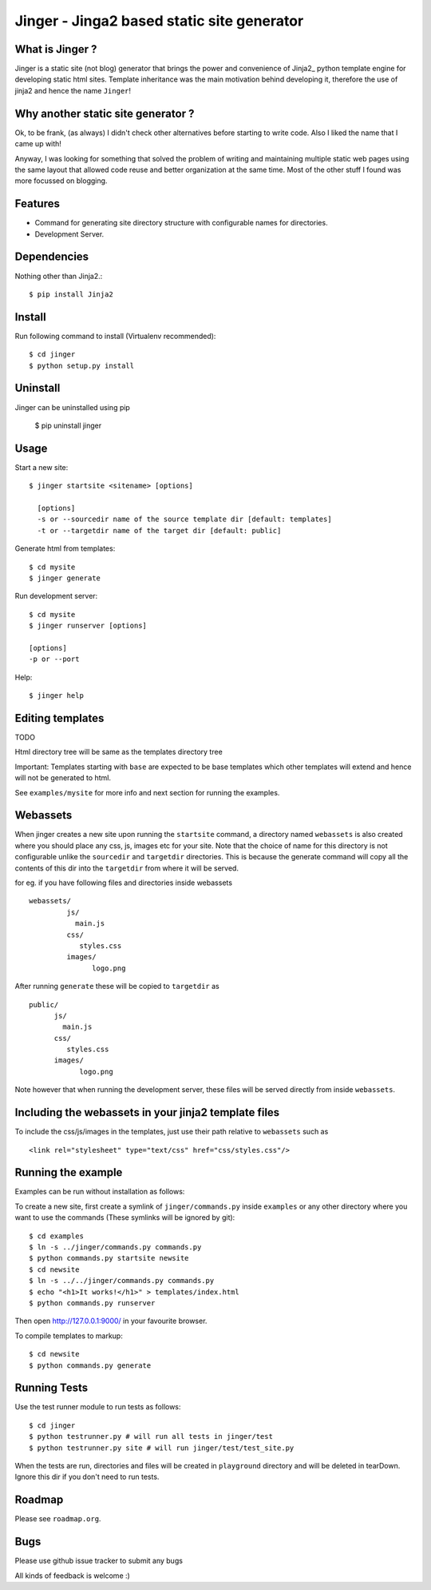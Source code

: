 Jinger - Jinga2 based static site generator
===========================================

What is Jinger ?
----------------

Jinger is a static site (not blog) generator that brings the power and
convenience of Jinja2_ python template engine for developing static html
sites. Template inheritance was the main motivation behind developing it,
therefore the use of jinja2 and hence the name ``Jinger``!

Why another static site generator ?
-----------------------------------

Ok, to be frank, (as always) I didn't check other alternatives before
starting to write code. Also I liked the name that I came up with!

Anyway, I was looking for something that solved the problem of
writing and maintaining multiple static web pages using the same
layout that allowed code reuse and better organization at the same
time. Most of the other stuff I found was more focussed on blogging.

Features
--------

- Command for generating site directory structure with configurable names
  for directories.
- Development Server.

Dependencies
------------

Nothing other than Jinja2.::

    $ pip install Jinja2


Install
-------

Run following command to install (Virtualenv recommended)::

    $ cd jinger
    $ python setup.py install


Uninstall
---------

Jinger can be uninstalled using pip

    $ pip uninstall jinger


Usage
-----

Start a new site::

    $ jinger startsite <sitename> [options]

      [options] 
      -s or --sourcedir name of the source template dir [default: templates]
      -t or --targetdir name of the target dir [default: public]

Generate html from templates::

    $ cd mysite
    $ jinger generate

Run development server::

    $ cd mysite
    $ jinger runserver [options]
    
    [options]
    -p or --port

Help::

    $ jinger help


Editing templates
-----------------

TODO

Html directory tree will be same as the templates directory tree

Important: Templates starting with ``base`` are expected to be base
templates which other templates will extend and hence will not be
generated to html.

See ``examples/mysite`` for more info and next section for running the
examples.


Webassets
---------

When jinger creates a new site upon running the ``startsite`` command,
a directory named ``webassets`` is also created where you should place
any css, js, images etc for your site. Note that the choice of name
for this directory is not configurable unlike the ``sourcedir`` and
``targetdir`` directories.  This is because the generate command will
copy all the contents of this dir into the ``targetdir`` from where it
will be served.

for eg. if you have following files and directories inside webassets ::

    webassets/
             js/
               main.js
             css/
                styles.css
             images/
                   logo.png

After running ``generate`` these will be copied to ``targetdir`` as ::

    public/
          js/
            main.js
          css/
             styles.css
          images/
                logo.png


Note however that when running the development server, these files
will be served directly from inside ``webassets``.

Including the webassets in your jinja2 template files
-----------------------------------------------------

To include the css/js/images in the templates, just use their path
relative to ``webassets`` such as ::

    <link rel="stylesheet" type="text/css" href="css/styles.css"/>


Running the example
-------------------

Examples can be run without installation as follows:

To create a new site, first create a symlink of ``jinger/commands.py``
inside ``examples`` or any other directory where you want to use the
commands (These symlinks will be ignored by git)::

    $ cd examples
    $ ln -s ../jinger/commands.py commands.py
    $ python commands.py startsite newsite
    $ cd newsite
    $ ln -s ../../jinger/commands.py commands.py
    $ echo "<h1>It works!</h1>" > templates/index.html
    $ python commands.py runserver

Then open http://127.0.0.1:9000/ in your favourite browser.

To compile templates to markup::
    
    $ cd newsite
    $ python commands.py generate


Running Tests
-------------

Use the test runner module to run tests as follows::

    $ cd jinger
    $ python testrunner.py # will run all tests in jinger/test
    $ python testrunner.py site # will run jinger/test/test_site.py

When the tests are run, directories and files will be created in ``playground``
directory and will be deleted in tearDown. Ignore this dir if you don't need 
to run tests.


Roadmap
-------

Please see ``roadmap.org``.


Bugs
----

Please use github issue tracker to submit any bugs

All kinds of feedback is welcome :)

.. _Jinga2: http://jinja.pocoo.org/

